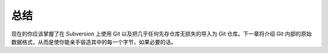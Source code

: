 总结
===========================

现在的你应该掌握了在 Subversion 上使用 Git 以及把几乎任何先存仓库无损失的导入为 Git 仓库。下一章将介绍 Git 内部的原始数据格式，从而是使你能亲手锻造其中的每一个字节，如果必要的话。
